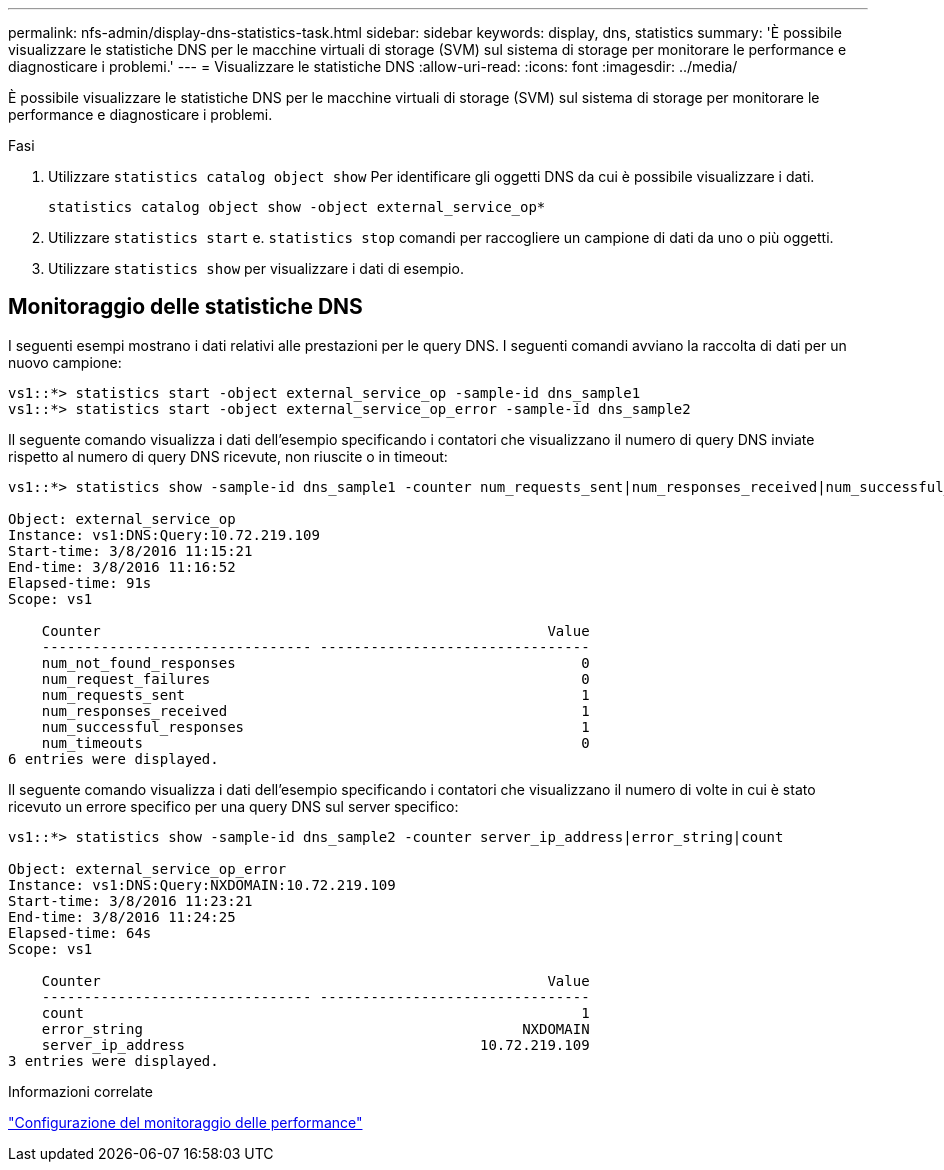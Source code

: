---
permalink: nfs-admin/display-dns-statistics-task.html 
sidebar: sidebar 
keywords: display, dns, statistics 
summary: 'È possibile visualizzare le statistiche DNS per le macchine virtuali di storage (SVM) sul sistema di storage per monitorare le performance e diagnosticare i problemi.' 
---
= Visualizzare le statistiche DNS
:allow-uri-read: 
:icons: font
:imagesdir: ../media/


[role="lead"]
È possibile visualizzare le statistiche DNS per le macchine virtuali di storage (SVM) sul sistema di storage per monitorare le performance e diagnosticare i problemi.

.Fasi
. Utilizzare `statistics catalog object show` Per identificare gli oggetti DNS da cui è possibile visualizzare i dati.
+
`statistics catalog object show -object external_service_op*`

. Utilizzare `statistics start` e. `statistics stop` comandi per raccogliere un campione di dati da uno o più oggetti.
. Utilizzare `statistics show` per visualizzare i dati di esempio.




== Monitoraggio delle statistiche DNS

I seguenti esempi mostrano i dati relativi alle prestazioni per le query DNS. I seguenti comandi avviano la raccolta di dati per un nuovo campione:

[listing]
----
vs1::*> statistics start -object external_service_op -sample-id dns_sample1
vs1::*> statistics start -object external_service_op_error -sample-id dns_sample2
----
Il seguente comando visualizza i dati dell'esempio specificando i contatori che visualizzano il numero di query DNS inviate rispetto al numero di query DNS ricevute, non riuscite o in timeout:

[listing]
----
vs1::*> statistics show -sample-id dns_sample1 -counter num_requests_sent|num_responses_received|num_successful_responses|num_timeouts|num_request_failures|num_not_found_responses

Object: external_service_op
Instance: vs1:DNS:Query:10.72.219.109
Start-time: 3/8/2016 11:15:21
End-time: 3/8/2016 11:16:52
Elapsed-time: 91s
Scope: vs1

    Counter                                                     Value
    -------------------------------- --------------------------------
    num_not_found_responses                                         0
    num_request_failures                                            0
    num_requests_sent                                               1
    num_responses_received                                          1
    num_successful_responses                                        1
    num_timeouts                                                    0
6 entries were displayed.
----
Il seguente comando visualizza i dati dell'esempio specificando i contatori che visualizzano il numero di volte in cui è stato ricevuto un errore specifico per una query DNS sul server specifico:

[listing]
----
vs1::*> statistics show -sample-id dns_sample2 -counter server_ip_address|error_string|count

Object: external_service_op_error
Instance: vs1:DNS:Query:NXDOMAIN:10.72.219.109
Start-time: 3/8/2016 11:23:21
End-time: 3/8/2016 11:24:25
Elapsed-time: 64s
Scope: vs1

    Counter                                                     Value
    -------------------------------- --------------------------------
    count                                                           1
    error_string                                             NXDOMAIN
    server_ip_address                                   10.72.219.109
3 entries were displayed.
----
.Informazioni correlate
link:../performance-config/index.html["Configurazione del monitoraggio delle performance"]
